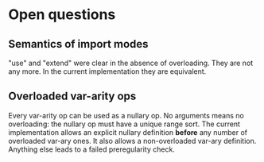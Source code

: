 * Open questions
** Semantics of import modes
"use" and "extend" were clear in the absence of overloading. They are not any more. In the current implementation they are equivalent.
** Overloaded var-arity ops
Every var-arity op can be used as a nullary op. No arguments means no overloading: the nullary op must have a unique range sort.
The current implementation allows an explicit nullary definition *before* any number of overloaded var-ary ones. It also allows a non-overloaded var-ary definition. Anything else leads to a failed preregularity check.
